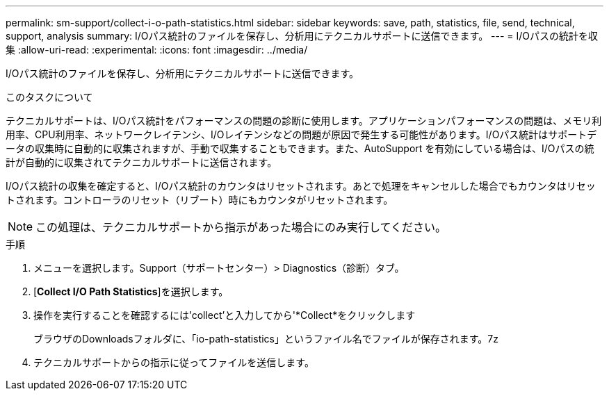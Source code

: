 ---
permalink: sm-support/collect-i-o-path-statistics.html 
sidebar: sidebar 
keywords: save, path, statistics, file, send, technical, support, analysis 
summary: I/Oパス統計のファイルを保存し、分析用にテクニカルサポートに送信できます。 
---
= I/Oパスの統計を収集
:allow-uri-read: 
:experimental: 
:icons: font
:imagesdir: ../media/


[role="lead"]
I/Oパス統計のファイルを保存し、分析用にテクニカルサポートに送信できます。

.このタスクについて
テクニカルサポートは、I/Oパス統計をパフォーマンスの問題の診断に使用します。アプリケーションパフォーマンスの問題は、メモリ利用率、CPU利用率、ネットワークレイテンシ、I/Oレイテンシなどの問題が原因で発生する可能性があります。I/Oパス統計はサポートデータの収集時に自動的に収集されますが、手動で収集することもできます。また、AutoSupport を有効にしている場合は、I/Oパスの統計が自動的に収集されてテクニカルサポートに送信されます。

I/Oパス統計の収集を確定すると、I/Oパス統計のカウンタはリセットされます。あとで処理をキャンセルした場合でもカウンタはリセットされます。コントローラのリセット（リブート）時にもカウンタがリセットされます。

[NOTE]
====
この処理は、テクニカルサポートから指示があった場合にのみ実行してください。

====
.手順
. メニューを選択します。Support（サポートセンター）> Diagnostics（診断）タブ。
. [*Collect I/O Path Statistics*]を選択します。
. 操作を実行することを確認するには'collect'と入力してから'*Collect*をクリックします
+
ブラウザのDownloadsフォルダに、「io-path-statistics」というファイル名でファイルが保存されます。7z

. テクニカルサポートからの指示に従ってファイルを送信します。

